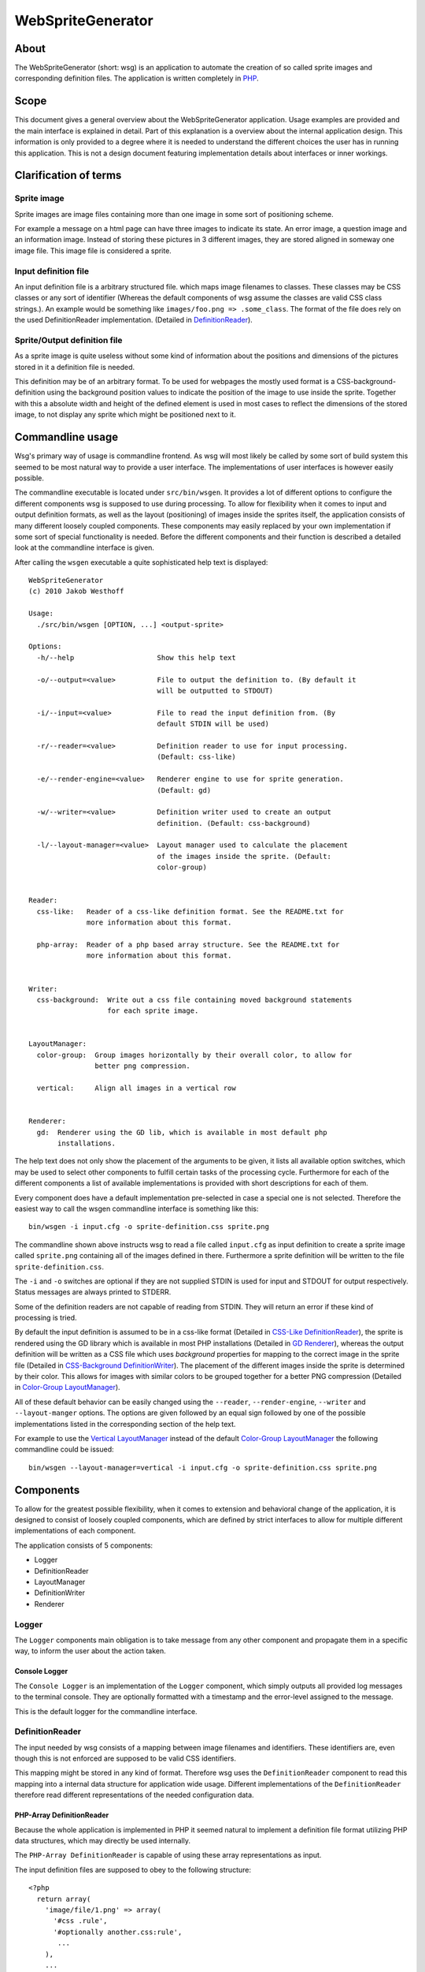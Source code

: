 ==================
WebSpriteGenerator
==================

About
=====

The WebSpriteGenerator (short: wsg) is an application to automate the creation
of so called sprite images and corresponding definition files. The application
is written completely in PHP__.

__ http://php.net


Scope
=====

This document gives a general overview about the WebSpriteGenerator
application. Usage examples are provided and the main interface is explained in
detail. Part of this explanation is a overview about the internal application
design. This information is only provided to a degree where it is needed to
understand the different choices the user has in running this application.
This is not a design document featuring implementation details about interfaces
or inner workings.


Clarification of terms
======================

Sprite image
------------

Sprite images are image files containing more than one image in some sort of
positioning scheme.

For example a message on a html page can have three images to indicate its
state. An error image, a question image and an information image. Instead of
storing these pictures in 3 different images, they are stored aligned in
someway one image file. This image file is considered a sprite.

Input definition file
---------------------

An input definition file is a arbitrary structured file. which maps image
filenames to classes. These classes may be CSS classes or any sort of
identifier (Whereas the default components of wsg assume the classes are valid
CSS class strings.).  An example would be something like ``images/foo.png =>
.some_class``. The format of the file does rely on the used DefinitionReader
implementation. (Detailed in `DefinitionReader`_).


Sprite/Output definition file
-----------------------------

As a sprite image is quite useless without some kind of information about the
positions and dimensions of the pictures stored in it a definition file is
needed.

This definition may be of an arbitrary format. To be used for webpages the
mostly used format is a CSS-background-definition using the background position
values to indicate the position of the image to use inside the sprite. Together
with this a absolute width and height of the defined element is used in most
cases to reflect the dimensions of the stored image, to not display any sprite
which might be positioned next to it.


Commandline usage
=================

Wsg's primary way of usage is commandline frontend. As wsg will most likely be
called by some sort of build system this seemed to be most natural way to
provide a user interface. The implementations of user interfaces is however
easily possible.

The commandline executable is located under ``src/bin/wsgen``. It provides a
lot of different options to configure the different components wsg is supposed
to use during processing. To allow for flexibility when it comes to input and
output definition formats, as well as the layout (positioning) of images inside
the sprites itself, the application consists of many different loosely coupled
components. These components may easily replaced by your own implementation if
some sort of special functionality is needed. Before the different components
and their function is described a detailed look at the commandline interface is
given.

After calling the ``wsgen`` executable a quite sophisticated help text is
displayed::

    WebSpriteGenerator
    (c) 2010 Jakob Westhoff

    Usage:
      ./src/bin/wsgen [OPTION, ...] <output-sprite>

    Options: 
      -h/--help                    Show this help text

      -o/--output=<value>          File to output the definition to. (By default it
                                   will be outputted to STDOUT)

      -i/--input=<value>           File to read the input definition from. (By
                                   default STDIN will be used)

      -r/--reader=<value>          Definition reader to use for input processing.
                                   (Default: css-like)

      -e/--render-engine=<value>   Renderer engine to use for sprite generation.
                                   (Default: gd)

      -w/--writer=<value>          Definition writer used to create an output
                                   definition. (Default: css-background)

      -l/--layout-manager=<value>  Layout manager used to calculate the placement
                                   of the images inside the sprite. (Default:
                                   color-group)


    Reader:
      css-like:   Reader of a css-like definition format. See the README.txt for
                  more information about this format.

      php-array:  Reader of a php based array structure. See the README.txt for
                  more information about this format.


    Writer:
      css-background:  Write out a css file containing moved background statements
                       for each sprite image.


    LayoutManager:
      color-group:  Group images horizontally by their overall color, to allow for
                    better png compression.

      vertical:     Align all images in a vertical row


    Renderer:
      gd:  Renderer using the GD lib, which is available in most default php
           installations.


The help text does not only show the placement of the arguments to be given, it
lists all available option switches, which may be used to select other
components to fulfill certain tasks of the processing cycle. Furthermore for
each of the different components a list of available implementations is
provided with short descriptions for each of them.

Every component does have a default implementation pre-selected in case a
special one is not selected. Therefore the easiest way to call the wsgen
commandline interface is something like this::

    bin/wsgen -i input.cfg -o sprite-definition.css sprite.png

The commandline shown above instructs wsg to read a file called ``input.cfg``
as input definition to create a sprite image called ``sprite.png`` containing
all of the images defined in there. Furthermore a sprite definition will be
written to the file ``sprite-definition.css``.

The ``-i`` and ``-o`` switches are optional if they are not supplied STDIN is
used for input and STDOUT for output respectively. Status messages are always
printed to STDERR.

Some of the definition readers are not capable of reading from STDIN. They will
return an error if these kind of processing is tried.

By default the input definition is assumed to be in a css-like format (Detailed
in `CSS-Like DefinitionReader`_), the sprite is rendered using the GD library
which is available in most PHP installations (Detailed in `GD Renderer`_),
whereas the output definition will be written as a CSS file which uses
`background` properties for mapping to the correct image in the sprite file
(Detailed in `CSS-Background DefinitionWriter`_). The placement of the
different images inside the sprite is determined by their color. This allows
for images with similar colors to be grouped together for a better PNG
compression (Detailed in `Color-Group LayoutManager`_).

All of these default behavior can be easily changed using the ``--reader``,
``--render-engine``, ``--writer`` and ``--layout-manger`` options. The options
are given followed by an equal sign followed by one of the possible
implementations listed in the corresponding section of the help text.

For example to use the `Vertical LayoutManager`_ instead of the default
`Color-Group LayoutManager`_ the following commandline could be issued::

    bin/wsgen --layout-manager=vertical -i input.cfg -o sprite-definition.css sprite.png


Components
==========

To allow for the greatest possible flexibility, when it comes to extension and
behavioral change of the application, it is designed to consist of loosely
coupled components, which are defined by strict interfaces to allow for
multiple different implementations of each component.

The application consists of 5 components:

- Logger
- DefinitionReader
- LayoutManager
- DefinitionWriter
- Renderer


Logger
------

The ``Logger`` components main obligation is to take message from any other
component and propagate them in a specific way, to inform the user about the
action taken. 


Console Logger
^^^^^^^^^^^^^^

The ``Console Logger`` is an implementation of the ``Logger`` component, which
simply outputs all provided log messages to the terminal console. They are
optionally formatted with a timestamp and the error-level assigned to the
message.

This is the default logger for the commandline interface.


DefinitionReader
----------------

The input needed by wsg consists of a mapping between image filenames and
identifiers. These identifiers are, even though this is not enforced are
supposed to be valid CSS identifiers.

This mapping might be stored in any kind of format. Therefore wsg uses the
``DefinitionReader`` component to read this mapping into a internal data
structure for application wide usage. Different implementations of the
``DefinitionReader`` therefore read different representations of the needed
configuration data.


PHP-Array DefinitionReader
^^^^^^^^^^^^^^^^^^^^^^^^^^

Because the whole application is implemented in PHP it seemed natural to
implement a definition file format utilizing PHP data structures, which may
directly be used internally.

The ``PHP-Array DefinitionReader`` is capable of using these array
representations as input.

The input definition files are supposed to obey to the following structure::


     <?php
       return array( 
         'image/file/1.png' => array( 
           '#css .rule',
           '#optionally another.css:rule',
            ...
         ),
         ...
       );

This datastructure might be useful if your definition is auto-generated by
some other PHP script, as it could be easily written using the ``var_export``
functionality. If you intend to write the definition files by hand, the
`CSS-Like DefinitionReader`_ might be a better choice.


CSS-Like DefinitionReader
^^^^^^^^^^^^^^^^^^^^^^^^^

The ``CSS-Like DefinitionReader`` is provides an easy to learn, as well as
familiar looking format, to anyone who has worked with CSS before. Its main
goals are readability as well as the chance to easily write definition files by
hand.

The definition files need to obey the following structure::

    some.css:rule,
    more.than:one > rule#is.possible {
      image: /path/to/image/file.png;
    }
    ...

It is quite similar to CSS taken into account, that CSS doesn't know the
``image`` property. Please note that the semicolon on the end of the property
line is not optional. It is mandatory. You will receive a parse error, if this
character is not supplied. An arbitrary amount of different rules might be
connected to one image as far as these rules are splitted by a comma (``,``).

All newlines and spaces are optional and may be left out or added in any amount
the author considers necessary.


Directory DefinitionReader
^^^^^^^^^^^^^^^^^^^^^^^^^^

The ``Directory DefinitionReader`` allows to use the directory structure of a
directory filled with image files as input definition.

It is capable of reading a pattern which is understood by php's ``glob``
function.

The used CSS selectors for the output definition are derived from the scanned
filenames. These filenames are normalized and outputted as CSS class selectors.
The normalization process does replace any character not matching the character
group ``[A-Za-z0-9-]`` by a minus sign (``-``).


LayoutManager
-------------

``LayoutManagers`` are responsible for positioning all the given image files
inside the sprite image, as well as calculating the needed sprite resolution.

At a first glance different sorts of ``LayoutManagers`` seem a little bit
useless, as simply aligning the images vertically or horizontally seems the
most effective and yet easiest way. Image positioning inside the sprite may
however directly influence the file size of the sprite. Due to different image
aspects, like PNG compression, the smallest image resolution does not always
produce the smallest files. Therefore an easy way to allow for different
positioning algorithms is provided by ``LayoutManagers``.


Vertical LayoutManager
^^^^^^^^^^^^^^^^^^^^^^

The ``Vertical LayoutManager`` uses one of the most naive approaches for
positioning the images inside the sprite. As the name already says they are
simply aligned in down one column vertically. The images are drawn below each
other.


Color-Group LayoutManager
^^^^^^^^^^^^^^^^^^^^^^^^^

The ``Color-Group LayoutManager`` calculates a certain metric for every supplied
picture to compare the used colors inside these pictures with each other. It
finally aligns pictures in groups of similar colors. Each of this groups is
drawn into its own row inside the picture.

Even though this might create a lot of unused free pixel space on the edges of
the sprite, the image sizes of the generated sprites are about 7-10% smaller to
their vertically aligned counterparts. This effect is caused by the compression
algorithm used by PNG images. It allows rows of similar color to be compressed
much better than rows with great changes in the color. The free pixel space
however can be compressed optimally as it is all the same color. Therefore it
can be neglected.

Because of the size benefits the ``Color-Group LayoutManager`` is selected by
default.


DefinitionWriter
----------------

Sprite images on their own are mostly useless in most cases, as no information
about where the images are located in the sprite is available. To provide this
information ``DefinitionWriters`` are used. The implementations of this
component supply the information about position and size of each of the images
inside the created sprite in some arbitrary data format.


CSS-Background DefinitionWriter
^^^^^^^^^^^^^^^^^^^^^^^^^^^^^^^

Sprite images are used in conjunction with webpages/application in most of the
cases. The usually taken approach in this environment is to used CSS rules for
the needed images, which make use of the ``background-image`` property to
display a certain part of the sprite image. To specify the resolution of the
original image fixed ``width`` and ``height`` values are normally used. The
position of the image inside the sprite itself is selected using the
``background-position`` property.

The ``CSS-Background DefinitionWriter`` creates a file filled with valid CSS
rules, mapping each of the identifiers given to the `DefinitionReader`_ to a
bunch of CSS rules specifying the correct ``background-image`` and
``background-position`` to display the image inside the sprite file.


Renderer
--------

A lot of different libraries exist in the PHP world to draw images (GD,
IMagick, Cairo, ...). Furthermore a lot of different image formats exist out
there. Even though PNG is most likely to be used for sprite maps today. You
might want to use some other format. Or the input format for your sprites is
some rarely used format, which is not supported by the default libraries.

To overcome all of these problems the ``Renderer`` component was created. Each
of its implementations may use a completely different output format or a
different kind of library to do its drawing.


GD Renderer
^^^^^^^^^^^

The GD library is shipped with PHP and therefore available on most of the
systems using it. Even though it is by far not the most efficient,
user-friendly or feature-packed of the available solutions it provides all the
necessary facilities to be used for sprite generation.


Supported operating systems
===========================

The application has only been tested on \*nix based operating systems, where it
runs flawlessly. It has not been developed nor tested for the windows operation
system. However it should work there as well. If you can test the application
on windows any feedback is welcome. I will happily apply patches and tests for
the windows platform. I will however not create these fixes myself, as I don't
have the proper means to debug this application on a windows based system.


Supported PHP versions
======================

The application makes heavy usage of the features newly available in PHP 5.3,
like closures and namespaces. Therefore its minimum required version is 5.3.x.
There are currently no plans to create a backport, which will work with PHP
5.2.x.

Unit tests
==========

The application is fully unit tested. The tests are written utilizing
phpUnit__. To run the testsuite for the application a call to the ``runTests``
script should do the trick.

__ http://phpunit.de
